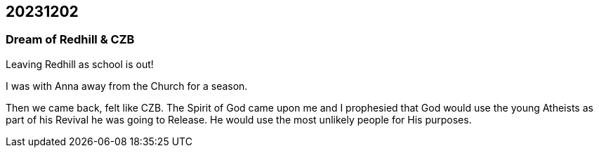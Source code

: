 == 20231202

=== Dream of Redhill & CZB
Leaving Redhill as school is out!

I was with Anna away from the Church for a season.

Then we came back, felt like CZB.
The Spirit of God came upon me and I prophesied that God would use the young Atheists as part of his Revival he was going to Release. He would use the most unlikely people for His purposes.
